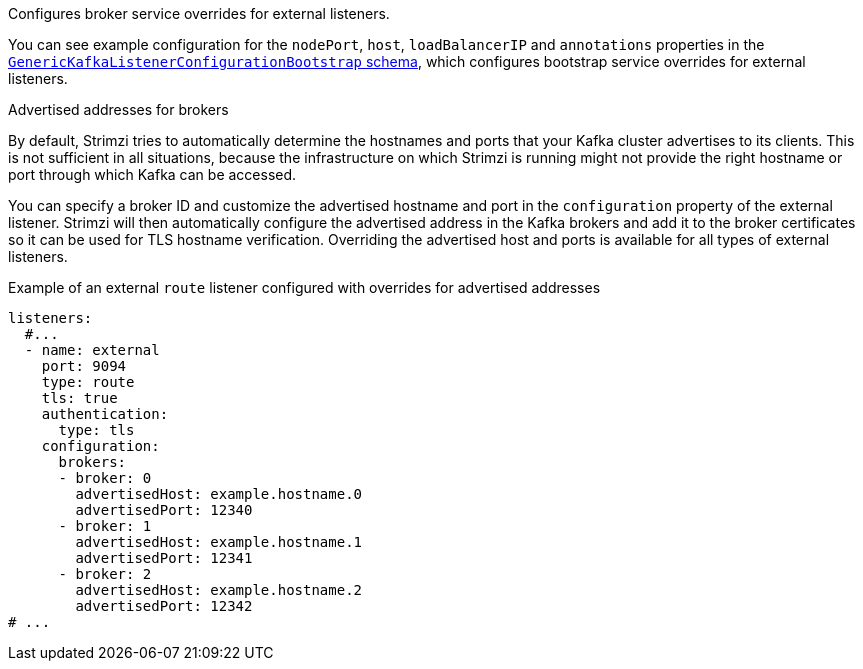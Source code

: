 Configures broker service overrides for external listeners.

You can see example configuration for the `nodePort`, `host`, `loadBalancerIP` and `annotations` properties in the xref:type-GenericKafkaListenerConfigurationBootstrap-reference[`GenericKafkaListenerConfigurationBootstrap` schema],
which configures bootstrap service overrides for external listeners.

[id='property-listener-config-broker-{context}']
.Advertised addresses for brokers

By default, Strimzi tries to automatically determine the hostnames and ports that your Kafka cluster advertises to its clients.
This is not sufficient in all situations, because the infrastructure on which Strimzi is running might not provide the right hostname or port through which Kafka can be accessed.

You can specify a broker ID and customize the advertised hostname and port in the `configuration` property of the external listener.
Strimzi will then automatically configure the advertised address in the Kafka brokers and add it to the broker certificates so it can be used for TLS hostname verification.
Overriding the advertised host and ports is available for all types of external listeners.

.Example of an external `route` listener configured with overrides for advertised addresses
[source,yaml,subs="attributes+"]
----
listeners:
  #...
  - name: external
    port: 9094
    type: route
    tls: true
    authentication:
      type: tls
    configuration:
      brokers:
      - broker: 0
        advertisedHost: example.hostname.0
        advertisedPort: 12340
      - broker: 1
        advertisedHost: example.hostname.1
        advertisedPort: 12341
      - broker: 2
        advertisedHost: example.hostname.2
        advertisedPort: 12342
# ...
----
